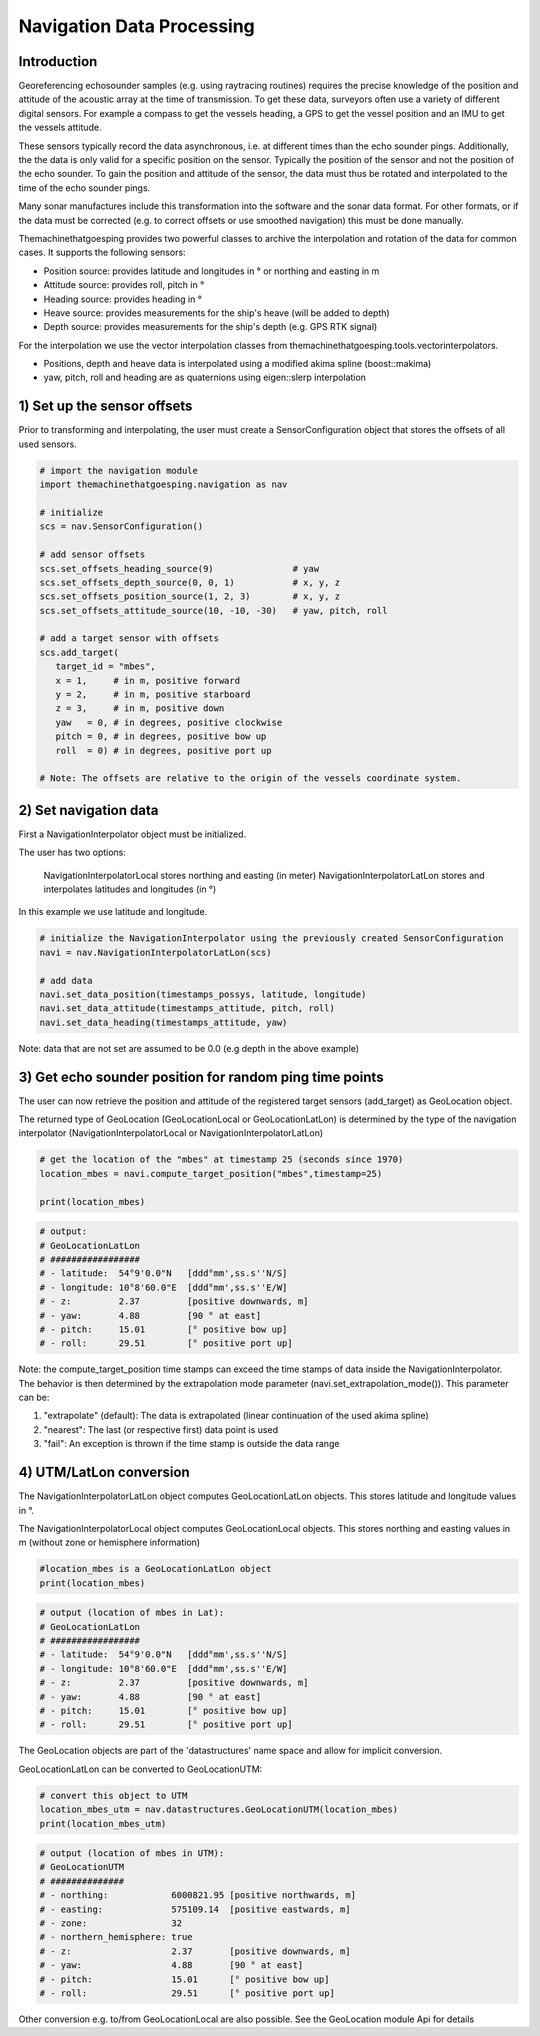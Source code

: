 Navigation Data Processing
##########################

Introduction
============

Georeferencing echosounder samples (e.g. using raytracing routines) requires the precise knowledge of the position and attitude of the acoustic array at the time of transmission.
To get these data, surveyors often use a variety of different digital sensors. For example a compass to get the vessels heading, a GPS to get the vessel position and an IMU to get the vessels attitude.

These sensors typically record the data asynchronous, i.e. at different times than the echo sounder pings. Additionally, the the data is only valid for a specific position on the sensor. Typically the position of the sensor and not the position of the echo sounder.
To gain the position and attitude of the sensor, the data must thus be rotated and interpolated to the time of the echo sounder pings.

Many sonar manufactures include this transformation into the software and the sonar data format. 
For other formats, or if the data must be corrected (e.g. to correct offsets or use smoothed navigation) this must be done manually.

Themachinethatgoesping provides two powerful classes to archive the interpolation and rotation of the data for common cases. It supports the following sensors:

- Position source: provides latitude and longitudes in ° or northing and easting in m
- Attitude source: provides roll, pitch in °
- Heading source: provides heading in °
- Heave source: provides measurements for the ship's heave (will be added to depth)
- Depth source: provides measurements for the ship's depth (e.g. GPS RTK signal)

For the interpolation we use the vector interpolation classes from themachinethatgoesping.tools.vectorinterpolators.

- Positions, depth and heave data is interpolated using a modified akima spline (boost::makima)
- yaw, pitch, roll and heading are as quaternions using eigen::slerp interpolation

1) Set up the sensor offsets
============================

Prior to transforming and interpolating, the user must create a SensorConfiguration object that stores the offsets of all used sensors. 

.. image:: https://mybinder.org/badge_logo.svg
   :target: https://mybinder.org/v2/gh/themachinethatgoesping/tutorials/main?urlpath=lab%2Ftree%2Fusage%2Fnavigation_data_processing.ipynb

.. code-block:: python
   
   # import the navigation module
   import themachinethatgoesping.navigation as nav

   # initialize
   scs = nav.SensorConfiguration()

   # add sensor offsets
   scs.set_offsets_heading_source(9)               # yaw
   scs.set_offsets_depth_source(0, 0, 1)           # x, y, z
   scs.set_offsets_position_source(1, 2, 3)        # x, y, z
   scs.set_offsets_attitude_source(10, -10, -30)   # yaw, pitch, roll

   # add a target sensor with offsets
   scs.add_target(
      target_id = "mbes",
      x = 1,     # in m, positive forward
      y = 2,     # in m, positive starboard
      z = 3,     # in m, positive down
      yaw   = 0, # in degrees, positive clockwise
      pitch = 0, # in degrees, positive bow up
      roll  = 0) # in degrees, positive port up

   # Note: The offsets are relative to the origin of the vessels coordinate system.

2) Set navigation data
======================

First a NavigationInterpolator object must be initialized.

The user has two options:

    NavigationInterpolatorLocal stores northing and easting (in meter)
    NavigationInterpolatorLatLon stores and interpolates latitudes and longitudes (in °)

In this example we use latitude and longitude.

.. image:: https://mybinder.org/badge_logo.svg
   :target: https://mybinder.org/v2/gh/themachinethatgoesping/tutorials/main?urlpath=lab%2Ftree%2Fusage%2Fnavigation_data_processing.ipynb

.. code-block:: python
   
   # initialize the NavigationInterpolator using the previously created SensorConfiguration
   navi = nav.NavigationInterpolatorLatLon(scs)

   # add data
   navi.set_data_position(timestamps_possys, latitude, longitude)
   navi.set_data_attitude(timestamps_attitude, pitch, roll)
   navi.set_data_heading(timestamps_attitude, yaw)

Note: data that are not set are assumed to be 0.0 (e.g depth in the above example)

3) Get echo sounder position for random ping time points
========================================================

The user can now retrieve the position and attitude of the registered target sensors (add_target) as GeoLocation object. 

The returned type of GeoLocation (GeoLocationLocal or GeoLocationLatLon) is determined by the type of the navigation interpolator (NavigationInterpolatorLocal or NavigationInterpolatorLatLon)

.. image:: https://mybinder.org/badge_logo.svg
   :target: https://mybinder.org/v2/gh/themachinethatgoesping/tutorials/main?urlpath=lab%2Ftree%2Fusage%2Fnavigation_data_processing.ipynb

.. code-block:: python
   
   # get the location of the "mbes" at timestamp 25 (seconds since 1970)
   location_mbes = navi.compute_target_position("mbes",timestamp=25)

   print(location_mbes)

.. code-block:: python
   
   # output:
   # GeoLocationLatLon
   # #################
   # - latitude:  54°9'0.0"N   [ddd°mm',ss.s''N/S]
   # - longitude: 10°8'60.0"E  [ddd°mm',ss.s''E/W]
   # - z:         2.37         [positive downwards, m]
   # - yaw:       4.88         [90 ° at east]
   # - pitch:     15.01        [° positive bow up]
   # - roll:      29.51        [° positive port up]

Note: the compute_target_position time stamps can exceed the time stamps of data inside the NavigationInterpolator. 
The behavior is then determined by the extrapolation mode parameter (navi.set_extrapolation_mode()).
This parameter can be:

1. "extrapolate" (default): The data is extrapolated (linear continuation of the used akima spline)
2. "nearest": The last (or respective first) data point is used
3. "fail": An exception is thrown if the time stamp is outside the data range

4) UTM/LatLon conversion
========================

The NavigationInterpolatorLatLon object computes GeoLocationLatLon objects.
This stores latitude and longitude values in °.

The NavigationInterpolatorLocal object computes GeoLocationLocal objects.
This stores northing and easting values in m (without zone or hemisphere information)

.. image:: https://mybinder.org/badge_logo.svg
   :target: https://mybinder.org/v2/gh/themachinethatgoesping/tutorials/main?urlpath=lab%2Ftree%2Fusage%2Fnavigation_data_processing.ipynb

.. code-block:: python

   #location_mbes is a GeoLocationLatLon object
   print(location_mbes)

.. code-block:: python

   # output (location of mbes in Lat):
   # GeoLocationLatLon
   # #################
   # - latitude:  54°9'0.0"N   [ddd°mm',ss.s''N/S]
   # - longitude: 10°8'60.0"E  [ddd°mm',ss.s''E/W]
   # - z:         2.37         [positive downwards, m]
   # - yaw:       4.88         [90 ° at east]
   # - pitch:     15.01        [° positive bow up]
   # - roll:      29.51        [° positive port up]

The GeoLocation objects are part of the 'datastructures' name space and allow for implicit conversion.

GeoLocationLatLon can be converted to GeoLocationUTM:

.. image:: https://mybinder.org/badge_logo.svg
   :target: https://mybinder.org/v2/gh/themachinethatgoesping/tutorials/main?urlpath=lab%2Ftree%2Fusage%2Fnavigation_data_processing.ipynb

.. code-block:: python

   # convert this object to UTM
   location_mbes_utm = nav.datastructures.GeoLocationUTM(location_mbes)
   print(location_mbes_utm)

.. code-block:: python

   # output (location of mbes in UTM):
   # GeoLocationUTM
   # ##############
   # - northing:            6000821.95 [positive northwards, m]
   # - easting:             575109.14  [positive eastwards, m]
   # - zone:                32         
   # - northern_hemisphere: true       
   # - z:                   2.37       [positive downwards, m]
   # - yaw:                 4.88       [90 ° at east]
   # - pitch:               15.01      [° positive bow up]
   # - roll:                29.51      [° positive port up]

Other conversion e.g. to/from GeoLocationLocal are also possible. See the GeoLocation module Api for details